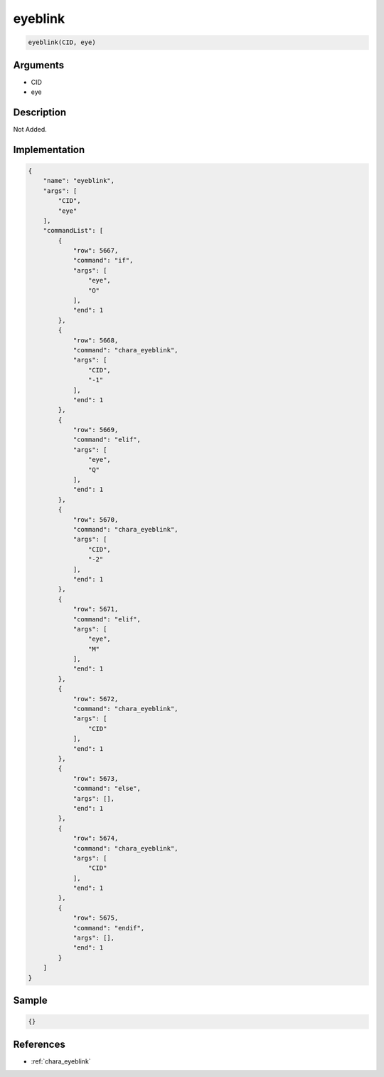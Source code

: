 .. _eyeblink:

eyeblink
========================

.. code-block:: text

	eyeblink(CID, eye)


Arguments
------------

* CID
* eye

Description
-------------

Not Added.

Implementation
-------------

.. code-block:: json

	{
	    "name": "eyeblink",
	    "args": [
	        "CID",
	        "eye"
	    ],
	    "commandList": [
	        {
	            "row": 5667,
	            "command": "if",
	            "args": [
	                "eye",
	                "O"
	            ],
	            "end": 1
	        },
	        {
	            "row": 5668,
	            "command": "chara_eyeblink",
	            "args": [
	                "CID",
	                "-1"
	            ],
	            "end": 1
	        },
	        {
	            "row": 5669,
	            "command": "elif",
	            "args": [
	                "eye",
	                "Q"
	            ],
	            "end": 1
	        },
	        {
	            "row": 5670,
	            "command": "chara_eyeblink",
	            "args": [
	                "CID",
	                "-2"
	            ],
	            "end": 1
	        },
	        {
	            "row": 5671,
	            "command": "elif",
	            "args": [
	                "eye",
	                "M"
	            ],
	            "end": 1
	        },
	        {
	            "row": 5672,
	            "command": "chara_eyeblink",
	            "args": [
	                "CID"
	            ],
	            "end": 1
	        },
	        {
	            "row": 5673,
	            "command": "else",
	            "args": [],
	            "end": 1
	        },
	        {
	            "row": 5674,
	            "command": "chara_eyeblink",
	            "args": [
	                "CID"
	            ],
	            "end": 1
	        },
	        {
	            "row": 5675,
	            "command": "endif",
	            "args": [],
	            "end": 1
	        }
	    ]
	}

Sample
-------------

.. code-block:: json

	{}

References
-------------
* :ref:`chara_eyeblink`
